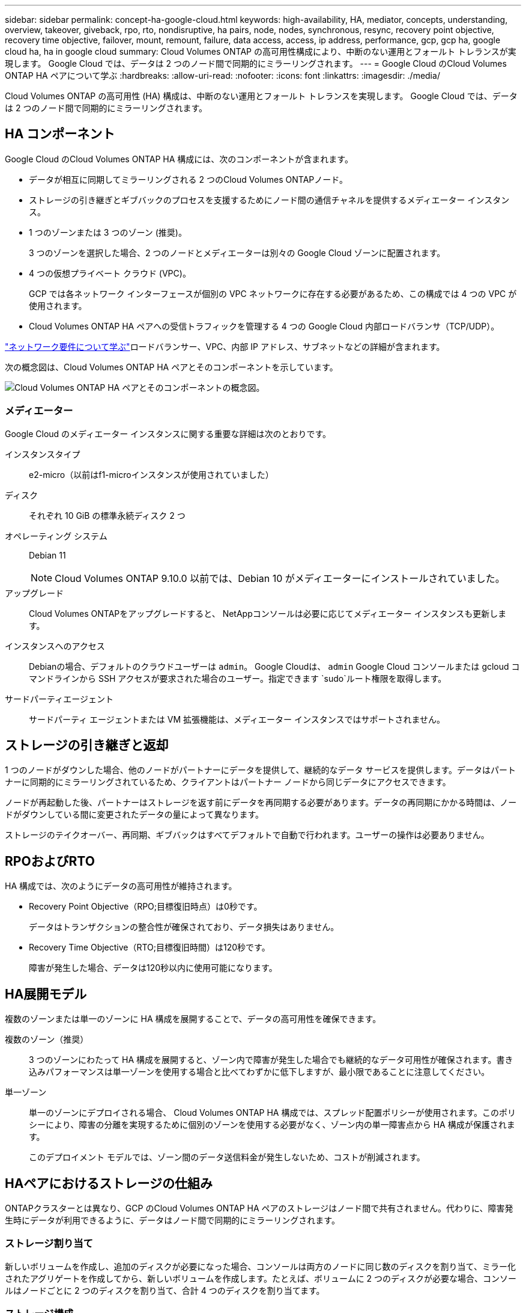 ---
sidebar: sidebar 
permalink: concept-ha-google-cloud.html 
keywords: high-availability, HA, mediator, concepts, understanding, overview, takeover, giveback, rpo, rto, nondisruptive, ha pairs, node, nodes, synchronous, resync, recovery point objective, recovery time objective, failover, mount, remount, failure, data access, access, ip address, performance, gcp, gcp ha, google cloud ha, ha in google cloud 
summary: Cloud Volumes ONTAP の高可用性構成により、中断のない運用とフォールト トレランスが実現します。  Google Cloud では、データは 2 つのノード間で同期的にミラーリングされます。 
---
= Google Cloud のCloud Volumes ONTAP HA ペアについて学ぶ
:hardbreaks:
:allow-uri-read: 
:nofooter: 
:icons: font
:linkattrs: 
:imagesdir: ./media/


[role="lead"]
Cloud Volumes ONTAP の高可用性 (HA) 構成は、中断のない運用とフォールト トレランスを実現します。  Google Cloud では、データは 2 つのノード間で同期的にミラーリングされます。



== HA コンポーネント

Google Cloud のCloud Volumes ONTAP HA 構成には、次のコンポーネントが含まれます。

* データが相互に同期してミラーリングされる 2 つのCloud Volumes ONTAPノード。
* ストレージの引き継ぎとギブバックのプロセスを支援するためにノード間の通信チャネルを提供するメディエーター インスタンス。
* 1 つのゾーンまたは 3 つのゾーン (推奨)。
+
3 つのゾーンを選択した場合、2 つのノードとメディエーターは別々の Google Cloud ゾーンに配置されます。

* 4 つの仮想プライベート クラウド (VPC)。
+
GCP では各ネットワーク インターフェースが個別の VPC ネットワークに存在する必要があるため、この構成では 4 つの VPC が使用されます。

* Cloud Volumes ONTAP HA ペアへの受信トラフィックを管理する 4 つの Google Cloud 内部ロードバランサ（TCP/UDP）。


link:reference-networking-gcp.html["ネットワーク要件について学ぶ"]ロードバランサー、VPC、内部 IP アドレス、サブネットなどの詳細が含まれます。

次の概念図は、Cloud Volumes ONTAP HA ペアとそのコンポーネントを示しています。

image:diagram_gcp_ha.png["Cloud Volumes ONTAP HA ペアとそのコンポーネントの概念図。"]



=== メディエーター

Google Cloud のメディエーター インスタンスに関する重要な詳細は次のとおりです。

インスタンスタイプ:: e2-micro（以前はf1-microインスタンスが使用されていました）
ディスク:: それぞれ 10 GiB の標準永続ディスク 2 つ
オペレーティング システム:: Debian 11
+
--

NOTE: Cloud Volumes ONTAP 9.10.0 以前では、Debian 10 がメディエーターにインストールされていました。

--
アップグレード:: Cloud Volumes ONTAPをアップグレードすると、 NetAppコンソールは必要に応じてメディエーター インスタンスも更新します。
インスタンスへのアクセス:: Debianの場合、デフォルトのクラウドユーザーは `admin`。 Google Cloudは、 `admin` Google Cloud コンソールまたは gcloud コマンドラインから SSH アクセスが要求された場合のユーザー。指定できます `sudo`ルート権限を取得します。
サードパーティエージェント:: サードパーティ エージェントまたは VM 拡張機能は、メディエーター インスタンスではサポートされません。




== ストレージの引き継ぎと返却

1 つのノードがダウンした場合、他のノードがパートナーにデータを提供して、継続的なデータ サービスを提供します。データはパートナーに同期的にミラーリングされているため、クライアントはパートナー ノードから同じデータにアクセスできます。

ノードが再起動した後、パートナーはストレージを返す前にデータを再同期する必要があります。データの再同期にかかる時間は、ノードがダウンしている間に変更されたデータの量によって異なります。

ストレージのテイクオーバー、再同期、ギブバックはすべてデフォルトで自動で行われます。ユーザーの操作は必要ありません。



== RPOおよびRTO

HA 構成では、次のようにデータの高可用性が維持されます。

* Recovery Point Objective（RPO;目標復旧時点）は0秒です。
+
データはトランザクションの整合性が確保されており、データ損失はありません。

* Recovery Time Objective（RTO;目標復旧時間）は120秒です。
+
障害が発生した場合、データは120秒以内に使用可能になります。





== HA展開モデル

複数のゾーンまたは単一のゾーンに HA 構成を展開することで、データの高可用性を確保できます。

複数のゾーン（推奨）:: 3 つのゾーンにわたって HA 構成を展開すると、ゾーン内で障害が発生した場合でも継続的なデータ可用性が確保されます。書き込みパフォーマンスは単一ゾーンを使用する場合と比べてわずかに低下しますが、最小限であることに注意してください。
単一ゾーン:: 単一のゾーンにデプロイされる場合、 Cloud Volumes ONTAP HA 構成では、スプレッド配置ポリシーが使用されます。このポリシーにより、障害の分離を実現するために個別のゾーンを使用する必要がなく、ゾーン内の単一障害点から HA 構成が保護されます。
+
--
このデプロイメント モデルでは、ゾーン間のデータ送信料金が発生しないため、コストが削減されます。

--




== HAペアにおけるストレージの仕組み

ONTAPクラスターとは異なり、GCP のCloud Volumes ONTAP HA ペアのストレージはノード間で共有されません。代わりに、障害発生時にデータが利用できるように、データはノード間で同期的にミラーリングされます。



=== ストレージ割り当て

新しいボリュームを作成し、追加のディスクが必要になった場合、コンソールは両方のノードに同じ数のディスクを割り当て、ミラー化されたアグリゲートを作成してから、新しいボリュームを作成します。たとえば、ボリュームに 2 つのディスクが必要な場合、コンソールはノードごとに 2 つのディスクを割り当て、合計 4 つのディスクを割り当てます。



=== ストレージ構成

HA ペアは、両方のノードがクライアントにデータを提供するアクティブ/アクティブ構成として使用することも、アクティブ ノードのストレージを引き継いだ場合にのみパッシブ ノードがデータ要求に応答するアクティブ/パッシブ構成として使用することもできます。



=== HA構成のパフォーマンス期待値

Cloud Volumes ONTAP HA 構成では、ノード間でデータが同期的に複製されるため、ネットワーク帯域幅が消費されます。その結果、単一ノードのCloud Volumes ONTAP構成と比較して、次のパフォーマンスが期待できます。

* 1 つのノードからのみデータを提供する HA 構成の場合、読み取りパフォーマンスは単一ノード構成の読み取りパフォーマンスに匹敵しますが、書き込みパフォーマンスは低くなります。
* 両方のノードからデータを提供する HA 構成の場合、読み取りパフォーマンスは単一ノード構成の読み取りパフォーマンスよりも高く、書き込みパフォーマンスは同じかそれ以上になります。


Cloud Volumes ONTAPのパフォーマンスの詳細については、以下を参照してください。link:concept-performance.html["パフォーマンス"] 。



=== ストレージへのクライアントアクセス

クライアントは、ボリュームが存在するノードのデータ IP アドレスを使用して NFS および CIFS ボリュームにアクセスする必要があります。  NAS クライアントがパートナー ノードの IP アドレスを使用してボリュームにアクセスすると、トラフィックが両方のノード間で行われ、パフォーマンスが低下します。


TIP: HA ペアのノード間でボリュームを移動する場合は、他のノードの IP アドレスを使用してボリュームを再マウントする必要があります。そうしないと、パフォーマンスが低下する可能性があります。クライアントが NFSv4 参照または CIFS のフォルダー リダイレクトをサポートしている場合は、 Cloud Volumes ONTAPシステムでこれらの機能を有効にして、ボリュームの再マウントを回避できます。詳細については、 ONTAP のドキュメントを参照してください。

ボリュームを選択し、*マウント コマンド*をクリックすると、コンソールから正しい IP アドレスを見つけることができます。

image::screenshot_mount_option.png[400]



=== 関連リンク

* link:reference-networking-gcp.html["ネットワーク要件について学ぶ"]
* link:task-getting-started-gcp.html["GCP を使い始める方法を学ぶ"]

